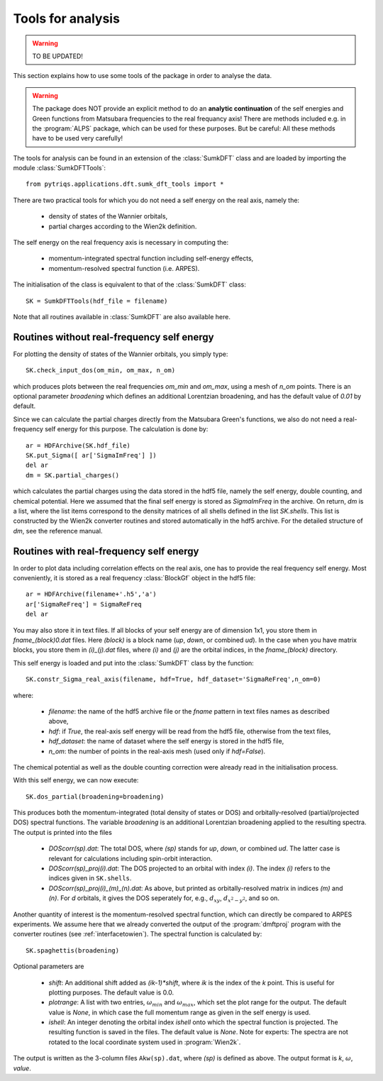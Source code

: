 .. _analysis:

Tools for analysis
==================

.. warning::
  TO BE UPDATED!

This section explains how to use some tools of the package in order to analyse the data.

.. warning::
  The package does NOT provide an explicit method to do an **analytic continuation** of the
  self energies and Green functions from Matsubara frequencies to the real frequancy axis! 
  There are methods included e.g. in the :program:`ALPS` package, which can be used for these purposes. But
  be careful: All these methods have to be used very carefully!

The tools for analysis can be found in an extension of the :class:`SumkDFT` class and are
loaded by importing the module :class:`SumkDFTTools`::

  from pytriqs.applications.dft.sumk_dft_tools import *

There are two practical tools for which you do not need a self energy on the real axis, namely the:

  * density of states of the Wannier orbitals,
  * partial charges according to the Wien2k definition.

The self energy on the real frequency axis is necessary in computing the:

  * momentum-integrated spectral function including self-energy effects,
  * momentum-resolved spectral function (i.e. ARPES).

The initialisation of the class is equivalent to that of the :class:`SumkDFT` 
class::

  SK = SumkDFTTools(hdf_file = filename)

Note that all routines available in :class:`SumkDFT` are also available here. 

Routines without real-frequency self energy
-------------------------------------------

For plotting the 
density of states of the Wannier orbitals, you simply type::

  SK.check_input_dos(om_min, om_max, n_om)

which produces plots between the real frequencies `om_min` and `om_max`, using a mesh of `n_om` points. There
is an optional parameter `broadening` which defines an additional Lorentzian broadening, and has the default value of
`0.01` by default.

Since we can calculate the partial charges directly from the Matsubara Green's functions, we also do not need a
real-frequency self energy for this purpose. The calculation is done by::

  ar = HDFArchive(SK.hdf_file)
  SK.put_Sigma([ ar['SigmaImFreq'] ])
  del ar
  dm = SK.partial_charges()

which calculates the partial charges using the data stored in the hdf5 file, namely the self energy, double counting, and
chemical potential. Here we assumed that the final self energy is stored as `SigmaImFreq` in the archive. 
On return, `dm` is a list, where the list items correspond to the density matrices of all shells
defined in the list `SK.shells`. This list is constructed by the Wien2k converter routines and stored automatically
in the hdf5 archive. For the detailed structure of `dm`, see the reference manual.


Routines with real-frequency self energy
----------------------------------------

In order to plot data including correlation effects on the real axis, one has to provide the real frequency self energy. 
Most conveniently, it is stored as a real frequency :class:`BlockGf` object in the hdf5 file::

  ar = HDFArchive(filename+'.h5','a')
  ar['SigmaReFreq'] = SigmaReFreq
  del ar

You may also store it in text files. If all blocks of your self energy are of dimension 1x1, you store them in `fname_(block)0.dat` files. Here `(block)` is a block name (`up`, `down`, or combined `ud`). In the case when you have matrix blocks, you store them in `(i)_(j).dat` files, where `(i)` and `(j)` are the orbital indices, in the `fname_(block)` directory.

This self energy is loaded and put into the :class:`SumkDFT` class by the function:: 

  SK.constr_Sigma_real_axis(filename, hdf=True, hdf_dataset='SigmaReFreq',n_om=0)

where:
 
  * `filename`: the name of the hdf5 archive file or the `fname` pattern in text files names as described above,  
  * `hdf`: if `True`, the real-axis self energy will be read from the hdf5 file, otherwise from the text files,
  * `hdf_dataset`: the name of dataset where the self energy is stored in the hdf5 file,
  * `n_om`: the number of points in the real-axis mesh (used only if `hdf=False`).
  
The chemical potential as well as the double counting correction were already read in the initialisation process.

With this self energy, we can now execute::

  SK.dos_partial(broadening=broadening)

This produces both the momentum-integrated (total density of states or DOS) and orbitally-resolved (partial/projected DOS) spectral functions.
The variable `broadening` is an additional Lorentzian broadening applied to the resulting spectra.
The output is printed into the files

  * `DOScorr(sp).dat`: The total DOS, where `(sp)` stands for `up`, `down`, or combined `ud`. The latter case
    is relevant for calculations including spin-orbit interaction.
  * `DOScorr(sp)_proj(i).dat`: The DOS projected to an orbital with index `(i)`. The index `(i)` refers to 
    the indices given in ``SK.shells``.
  * `DOScorr(sp)_proj(i)_(m)_(n).dat`: As above, but printed as orbitally-resolved matrix in indices 
    `(m)` and `(n)`. For `d` orbitals, it gives the DOS seperately for, e.g., :math:`d_{xy}`, :math:`d_{x^2-y^2}`, and so on.

Another quantity of interest is the momentum-resolved spectral function, which can directly be compared to ARPES
experiments. We assume here that we already converted the output of the :program:`dmftproj` program with the 
converter routines (see :ref:`interfacetowien`). The spectral function is calculated by::

  SK.spaghettis(broadening)

Optional parameters are

  * `shift`: An additional shift added as `(ik-1)*shift`, where `ik` is the index of the `k` point. This is useful for plotting purposes. 
    The default value is 0.0.
  * `plotrange`: A list with two entries, :math:`\omega_{min}` and :math:`\omega_{max}`, which set the plot
    range for the output. The default value is `None`, in which case the full momentum range as given in the self energy is used. 
  * `ishell`: An integer denoting the orbital index `ishell` onto which the spectral function is projected. The resulting function is saved in 
    the files. The default value is `None`. Note for experts: The spectra are not rotated to the local coordinate system used in :program:`Wien2k`.

The output is written as the 3-column files ``Akw(sp).dat``, where `(sp)` is defined as above. The output format is 
`k`, :math:`\omega`, `value`. 
